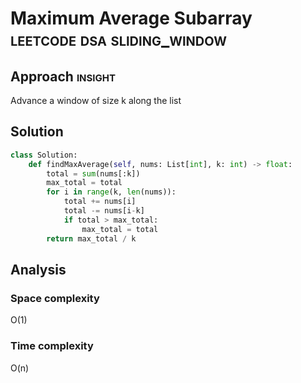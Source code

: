 * Maximum Average Subarray                      :leetcode:dsa:sliding_window:

:PROPERTIES:
:Title: Maximum Average Subarray 1
:Link: https://leetcode.com/problems/maximum-average-subarray-i
:END:

** Approach                                                         :insight:

Advance a window of size k along the list

** Solution

#+begin_src python
class Solution:
    def findMaxAverage(self, nums: List[int], k: int) -> float:
        total = sum(nums[:k])
        max_total = total
        for i in range(k, len(nums)):
            total += nums[i]
            total -= nums[i-k]
            if total > max_total:
                max_total = total
        return max_total / k
#+end_src

** Analysis

*** Space complexity
O(1)

*** Time complexity

O(n)
